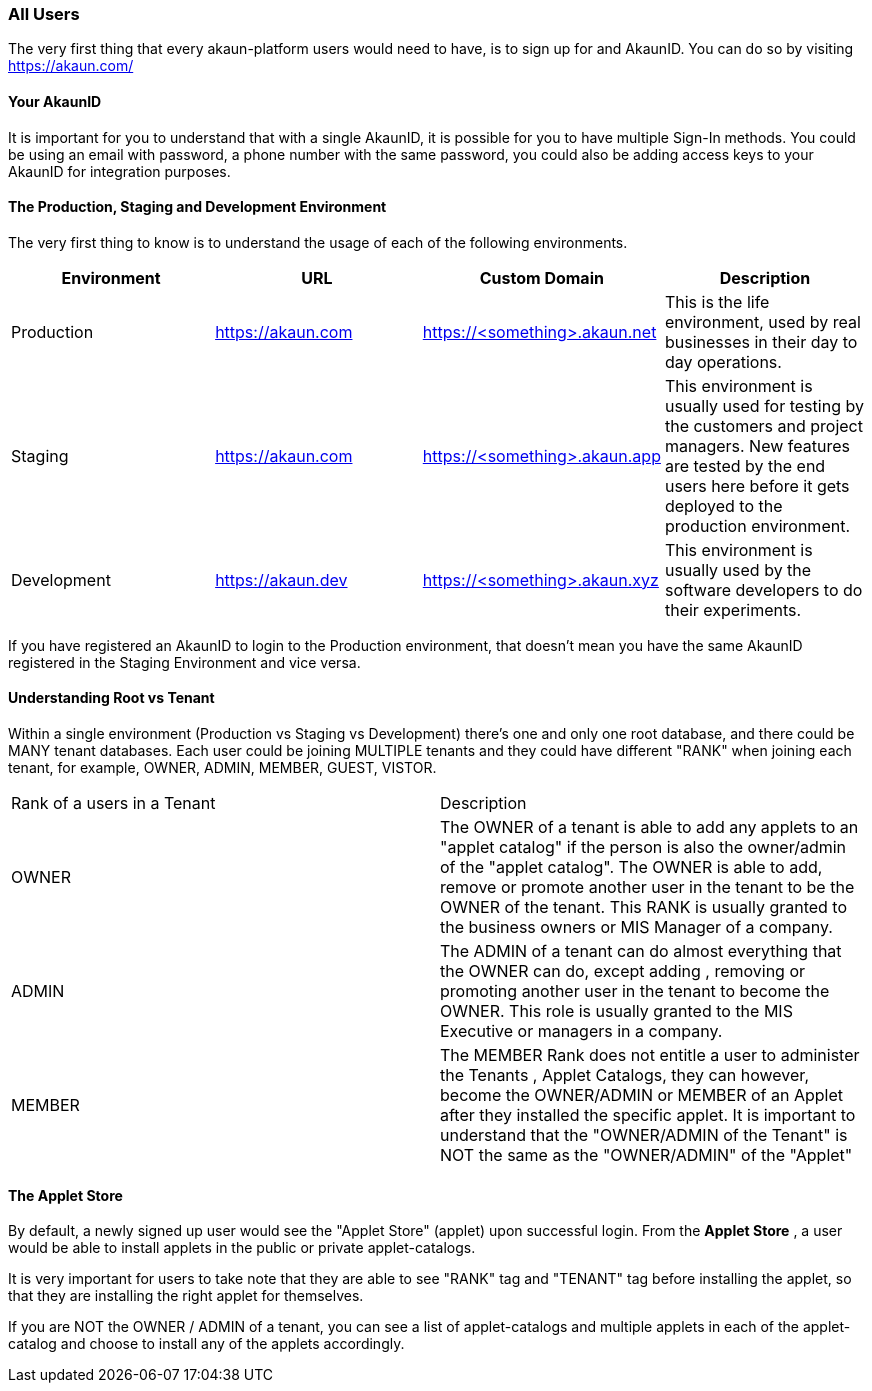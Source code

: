 [#h2_user_guide_all]
=== All Users
//=== ({guide_no}.{counter2:chapter_no_user_guide}{chapter_no_user_guide}) General Users

//== ({counter2:guide_no}{guide_no}.{counter2:chapter_no_user_guide:2}{chapter_no_user_guide}) General Users

The very first thing that every akaun-platform users would need to have, is to sign up for and AkaunID. You can do so by visiting https://akaun.com/

[#h3_user_guide_your_akaun_id]
==== Your AkaunID 

It is important for you to understand that with a single AkaunID, it is possible for you to have multiple Sign-In methods. You could be using an email with password, a phone number with the same password, you could also be adding access keys to your AkaunID for integration purposes.

[#h3_user_guide_prod_staging_dev]
==== The Production, Staging and Development Environment

The very first thing to know is to understand the usage of each of the following environments.

|===
| Environment | URL | Custom Domain |  Description

| Production
| https://akaun.com
| https://<something>.akaun.net
| This is the life environment, used by real businesses in their day to day operations.

| Staging
| https://akaun.com
| https://<something>.akaun.app
| This environment is usually used for testing by the customers and project managers. New features are tested by the end users here before it gets deployed to the production environment.

| Development
| https://akaun.dev
| https://<something>.akaun.xyz
| This environment is usually used by the software developers to do their experiments. 

|===

If you have registered an AkaunID to login to the Production environment, that doesn't mean you have the same AkaunID registered in the Staging Environment and vice versa. 

[#h3_user_guide_root_vs_tenant]
==== Understanding Root vs Tenant 

Within a single environment (Production vs Staging vs Development) there's one and only one root database, and there could be MANY tenant databases.  Each user could be joining MULTIPLE tenants and they could have different "RANK" when joining each tenant, for example, OWNER, ADMIN, MEMBER, GUEST, VISTOR.


|===

| Rank of a users in a Tenant | Description

| OWNER
| The OWNER of a tenant is able to add any applets to an "applet catalog" if the person is also the owner/admin of the "applet catalog". The OWNER is able to add, remove or promote another user in the tenant to be the OWNER of the tenant. This RANK is usually granted to the business owners or MIS Manager of a company.

| ADMIN
| The ADMIN of a tenant can do almost everything that the OWNER can do, except adding , removing or promoting another user in the tenant to become the OWNER. This role is usually granted to the MIS Executive or managers in a company.

| MEMBER
| The MEMBER Rank does not entitle a user to administer the Tenants , Applet Catalogs, they can however, become the OWNER/ADMIN or MEMBER of an Applet after they installed the specific applet. 
It is important to understand that the "OWNER/ADMIN of the Tenant" is NOT the same as the "OWNER/ADMIN" of the "Applet"

|===


[#h3_user_guide_applet_store]
==== The Applet Store

By default, a newly signed up user would see the "Applet Store" (applet) upon successful login.
From the *Applet Store* , a user would be able to install applets in the public or private applet-catalogs. 

It is very important for users to take note that they are able to see "RANK" tag and "TENANT" tag before installing the applet, so that they are installing the right applet for themselves.

If you are NOT the OWNER / ADMIN of a tenant, you can see a list of applet-catalogs and multiple applets in each of the applet-catalog and choose to install any of the applets accordingly.




<<<<<<<<<<<